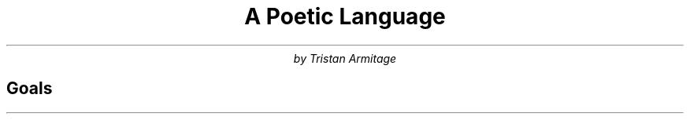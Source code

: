 .TL
A Poetic Language
.AU
by Tristan Armitage
.SH
Goals
.TS
tab(;) allbox;
ccc.
VOWELS;Front;Back
Close;i;u (y)
Mid;e;o
Open;a;\[u028C](u)
.TE
